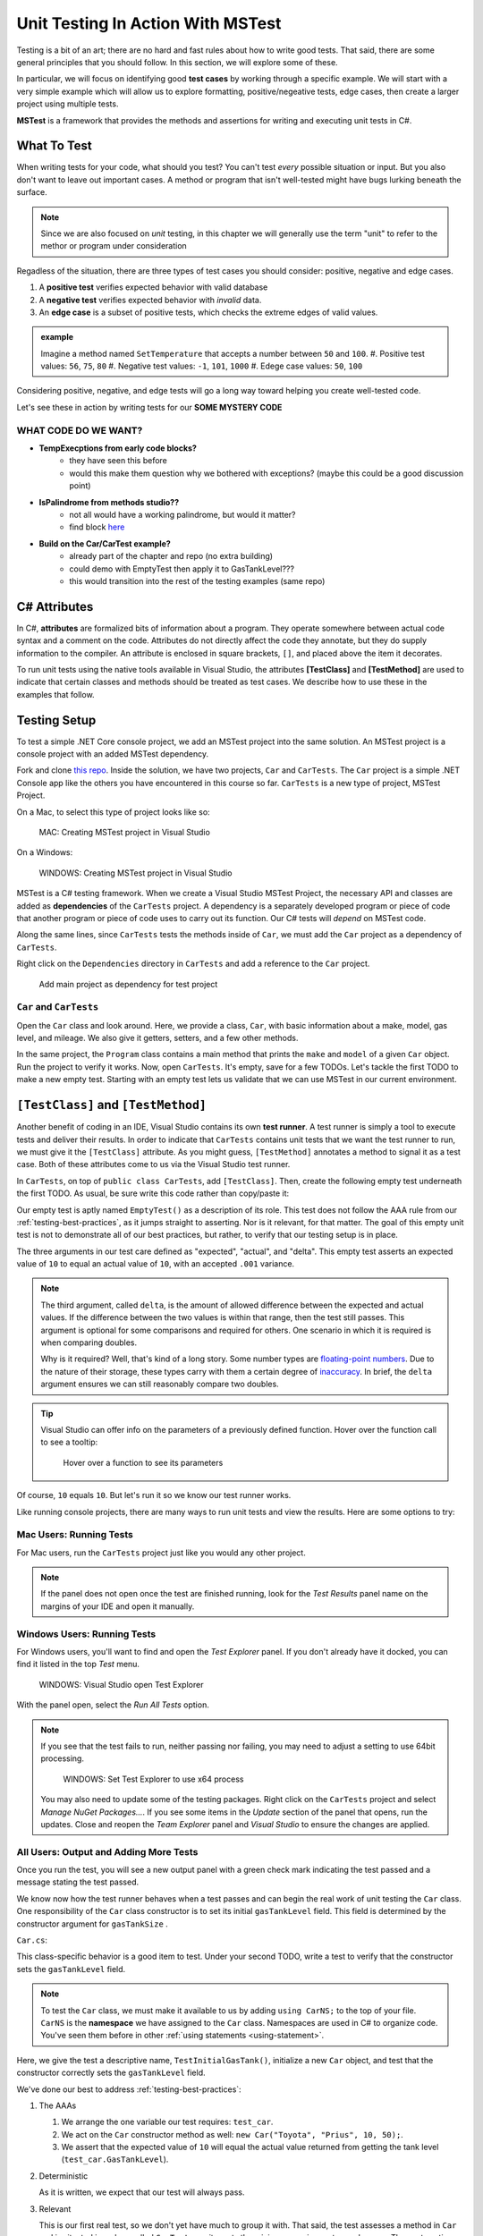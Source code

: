 Unit Testing In Action With MSTest
====================================

Testing is a bit of an art; there are no hard and fast rules about how to write good tests.
That said, there are some general principles that you should follow.  
In this section, we will explore some of these. 

In particular, we will focus on identifying good **test cases** by working through a specific example.
We will start with a very simple example which will allow us to explore formatting, positive/negeative tests, edge cases, 
then create a larger project using multiple tests.

**MSTest** is a framework that provides the methods and assertions for writing and executing unit tests in C#. 

What To Test
---------------

When writing tests for your code, what should you test?
You can't test *every* possible situation or input.  
But you also don't want to leave out important cases.  
A method or program that isn't well-tested might have bugs lurking beneath the surface. 

.. admonition:: Note

   Since we are also focused on *unit* testing, in this chapter we will generally use the term "unit" to refer to the methor or program under consideration

Regadless of the situation, there are three types of test cases you should consider: positive, negative and edge cases.

#. A **positive test** verifies expected behavior with valid database
#. A **negative test** verifies expected behavior with *invalid* data.
#. An **edge case** is a subset of positive tests, which checks the extreme edges of valid values.

.. admonition:: example

   Imagine a method named ``SetTemperature`` that accepts a number between ``50`` and ``100``. 
   #. Positive test values: ``56``, ``75``, ``80``
   #. Negative test values: ``-1``, ``101``, ``1000``
   #. Edege case values: ``50``, ``100``


Considering positive, negative, and edge tests will go a long way toward helping you create well-tested code.

Let's see these in action by writing tests for our **SOME MYSTERY CODE**

WHAT CODE DO WE WANT?
^^^^^^^^^^^^^^^^^^^^^^

* **TempExecptions from early code blocks?**
      - they have seen this before
      - would this make them question why we bothered with exceptions? (maybe this could be a good discussion point)
* **IsPalindrome from methods studio??**
      - not all would have a working palindrome, but would it matter?
      - find block `here <https://gitlab.com/LaunchCodeEducation/csharp-web-dev/unit-1/solutions/-/blob/master/Studios/Methods/Methods.cs>`_
* **Build on the Car/CarTest example?**
      - already part of the chapter and repo (no extra building)
      - could demo with EmptyTest then apply it to GasTankLevel???
      - this would transition into the rest of the testing examples (same repo)

.. _csharp-attributes:

.. index:: ! TestClass, ! TestMethod

C# Attributes
-------------

.. index:: ! attributes

In C#, **attributes** are formalized bits of information about a program. They operate
somewhere between actual code syntax and a comment on the code. Attributes do not 
directly affect the code they annotate, but they do supply information to the compiler.
An attribute is enclosed in square brackets, ``[]``, and placed above the item it decorates. 

To run unit tests using the native tools available in Visual Studio, the attributes **[TestClass]** and 
**[TestMethod]** are used to indicate that certain classes and methods should be treated as test cases. We 
describe how to use these in the examples that follow.

Testing Setup
-------------

.. index:: ! dependency

To test a simple .NET Core console project, we add an MSTest project into the same solution. An MSTest 
project is a console project with an added MSTest dependency.


Fork and clone `this repo <https://github.com/LaunchCodeEducation/csharp-web-dev-lsn5unittesting>`__. Inside the solution, we have two projects,
``Car`` and ``CarTests``. The ``Car`` project is a simple .NET Console app like the others you have encountered
in this course so far. ``CarTests`` is a new type of project, MSTest Project. 

On a Mac, to select this type of project looks like so:

.. figure:: ./figures/mac-create-mstest-project.png
   :alt: MAC: User selects MSTest project template in Visual Studio

   MAC: Creating MSTest project in Visual Studio

On a Windows:

.. figure:: ./figures/windows-create-mstest-project.png
   :alt: WINDOWS: User selects MSTest project template in Visual Studio

   WINDOWS: Creating MSTest project in Visual Studio

MSTest is a C# testing framework. When we create a Visual Studio MSTest Project, the 
necessary API and classes are added as **dependencies** of the ``CarTests`` project. A dependency 
is a separately developed program or piece of code that another program or piece of code 
uses to carry out its function. Our C# tests will *depend* on MSTest code. 

Along the same lines, since ``CarTests`` tests the methods inside of ``Car``, we must add the 
``Car`` project as a dependency of ``CarTests``.

Right click on the ``Dependencies`` directory in ``CarTests`` and add a reference to 
the ``Car`` project.

.. figure:: ./figures/vs-add-dependency-reference.png
   :alt: User selects project to add as a dependency reference to test project

   Add main project as dependency for test project

``Car`` and ``CarTests``
^^^^^^^^^^^^^^^^^^^^^^^^

Open the ``Car`` class and look around. Here, we provide a class, ``Car``, with basic 
information about a make, model, gas level, and mileage. We also give it getters, setters, and a few other methods. 

In the same project, the ``Program`` class contains a main method that prints the
``make`` and ``model`` of a given ``Car`` object. Run the project to verify it works.
Now, open ``CarTests``. It's empty, save for a few TODOs. Let's tackle the
first TODO to make a new empty test. Starting with an empty test lets us validate that we can 
use MSTest in our current environment.

.. index:: ! test runner

``[TestClass]`` and ``[TestMethod]``
------------------------------------

Another benefit of coding in an IDE, Visual Studio contains its own **test runner**. A test runner is 
simply a tool to execute tests and deliver their results. In order to indicate that ``CarTests`` contains
unit tests that we want the test runner to run, we must give it the ``[TestClass]`` attribute. As you might 
guess, ``[TestMethod]`` annotates a method to signal it as a test case. Both of these attributes come to us 
via the Visual Studio test runner.

In ``CarTests``, on top of ``public class CarTests``, add ``[TestClass]``. Then, create the following empty 
test underneath the first TODO. As usual, be sure write this code rather than copy/paste it:

.. sourcecode:: c#
   :linenos: 

   using Microsoft.VisualStudio.TestTools.UnitTesting;

   namespace CarTests
   {
      [TestClass]
      public class CarTests
      {
         //TODO: add emptyTest so we can configure our runtime environment
         [TestMethod]
         public void EmptyTest() {
            Assert.AreEqual(10,10,.001);
         }
         // ... other TODOs omitted here
      }
   }

Our empty test is aptly named ``EmptyTest()`` as a description of its role. This test does 
not follow the AAA rule from our :ref:`testing-best-practices`, as it jumps straight to 
asserting. Nor is it relevant, for that matter. The goal of this empty unit test is not to 
demonstrate all of our best practices, but rather, to verify that our testing setup is in place.

The three arguments in our test care defined as "expected", "actual", and "delta". This empty test 
asserts an expected value of ``10`` to equal an actual value of ``10``, 
with an accepted ``.001`` variance. 

.. admonition:: Note

   The third argument, called ``delta``, is the amount of allowed difference between the 
   expected and actual values. If the difference between the two values is within 
   that range, then the test still passes. 
   This argument is optional for some comparisons and required for others. One 
   scenario in which it is required is when comparing doubles. 

   Why is it required? Well, that's kind of a long story. Some number types are 
   `floating-point numbers <https://en.wikipedia.org/wiki/Floating-point_arithmetic>`__. 
   Due to the nature of their storage, these types carry with them a certain 
   degree of 
   `inaccuracy <https://en.wikipedia.org/wiki/Floating-point_arithmetic#Accuracy_problems>`__. 
   In brief, the ``delta`` argument ensures we can still reasonably compare two doubles.

.. admonition:: Tip

   Visual Studio can offer info on the parameters of a previously defined function.
   Hover over the function call to see a tooltip:

   .. figure:: ./figures/function-parameters-tooltip.png
      :alt: User hovers mouse over a function to see its parameter names

      Hover over a function to see its parameters

Of course, ``10`` equals ``10``. But let's run it so 
we know our test runner works. 

Like running console projects, there are many ways to run unit tests and view the results. Here are
some options to try:

Mac Users: Running Tests
^^^^^^^^^^^^^^^^^^^^^^^^

For Mac users, run the ``CarTests`` project just like you would any other project. 

.. admonition:: Note

   If the panel does not open once the test are finished running, look for the *Test Results* panel name on
   the margins of your IDE and open it manually.

Windows Users: Running Tests
^^^^^^^^^^^^^^^^^^^^^^^^^^^^

For Windows users, you'll want to find and open the *Test Explorer* panel. If you don't already have it docked, 
you can find it listed in the top *Test* menu. 

.. figure:: ./figures/vs-windows-test-explorer.png
   :alt: WINDOWS: User selecting Test Explorer option in Visual Studio Test Menu

   WINDOWS: Visual Studio open Test Explorer

With the panel open, select the *Run All Tests* option.

.. admonition:: Note

   If you see that the test fails to run, neither passing nor failing, you may need to adjust a setting to use
   64bit processing.

   .. figure:: ./figures/vs-windows-process-architecture-setting.png
      :alt: WINDOWS: User selecting x64 option from Test Explorer/Settings/Processor Architecture for AnyCPU Projects in Visual Studio

      WINDOWS: Set Test Explorer to use x64 process

   You may also need to update some of the testing packages. Right click on the 
   ``CarTests`` project and select *Manage NuGet Packages...*. If you see some items
   in the *Update* section of the panel that opens, run the updates. Close and reopen 
   the *Team Explorer* panel and *Visual Studio* to ensure the changes are applied.

All Users: Output and Adding More Tests
^^^^^^^^^^^^^^^^^^^^^^^^^^^^^^^^^^^^^^^

Once you run the test, you will see a new output panel with a green check mark indicating the test passed 
and a message stating the test passed. 

We know now how the test runner behaves when a test passes and can begin the real work of unit 
testing the ``Car`` class. One responsibility of the ``Car`` class constructor is to set its initial 
``gasTankLevel`` field. This field is determined by the constructor argument for ``gasTankSize`` . 

``Car.cs``:

.. sourcecode:: c#
   :lineno-start: 17

   // Gas tank level defaults to a full tank
   GasTankLevel = gasTankSize;

This class-specific behavior is a good item to test. Under your second TODO, write a test to verify that the 
constructor sets the ``gasTankLevel`` field.

.. admonition:: Note

   To test the ``Car`` class, we must make it available to us by adding ``using CarNS;`` to the top of your 
   file. ``CarNS`` is the **namespace** we have assigned to the ``Car`` class. Namespaces are used in C# to 
   organize code. You've seen them before in other :ref:`using statements <using-statement>`.

.. sourcecode:: c#
   :lineno-start: 16

   //TODO: constructor sets gasTankLevel properly
   [TestMethod]
   public void TestInitialGasTank()
   {
      Car test_car = new Car("Toyota", "Prius", 10, 50);
      Assert.AreEqual(10, test_car.GasTankLevel, .001);
   }

Here, we give the test a descriptive name, ``TestInitialGasTank()``, initialize a new 
``Car`` object, and test that the constructor correctly sets the ``gasTankLevel`` field.

We've done our best to address :ref:`testing-best-practices`:

#. The AAAs
   
   #. We arrange the one variable our test requires: ``test_car``.
   #. We act on the ``Car`` constructor method as well: ``new Car("Toyota", "Prius", 10, 50);``.
   #. We assert that the expected value of ``10`` will equal the actual value returned from getting the 
      tank level (``test_car.GasTankLevel``).

#. Deterministic

   As it is written, we expect that our test will always pass.

#. Relevant

   This is our first real test, so we don't yet have much to group it with. That said, the test assesses a method 
   in ``Car`` and is situated in a class called ``CarTests``, so it meets the minimum requirements or relevancy.
   The next section gives us another attribute to use to help group testing variables.

#. Meaningful

   Our test evaluates a simple field assignment but it is not trivial. The line in the constructor being tested 
   is not very complex, but this makes for a good unit test. We want to make sure the basic functionality of our 
   class works as we expect.

Run ``CarTest`` to see that both tests pass. 

.. admonition:: Tip

   If you want to rerun only one test, right click on its listing in the results pane.


Check Your Understanding
--------------------------